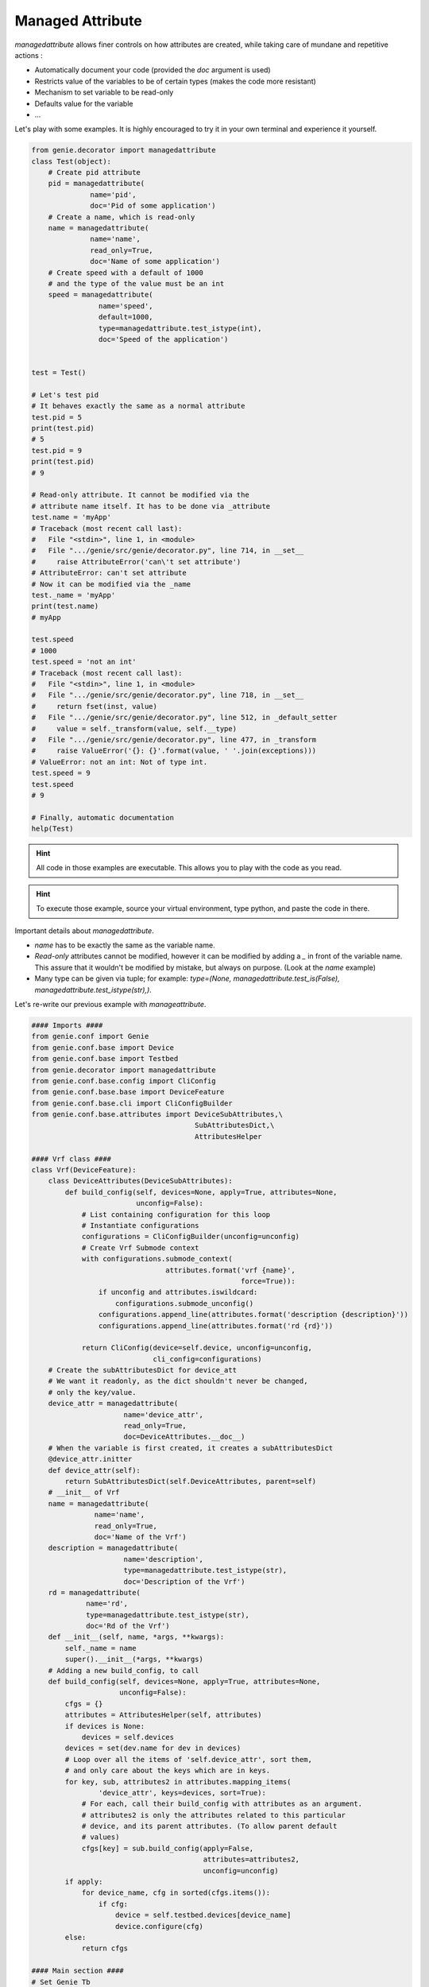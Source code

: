 .. _managedattribute:

Managed Attribute
=================


`managedattribute` allows finer controls on how attributes are created, while
taking care of mundane and repetitive actions :

* Automatically document your code (provided the `doc` argument is used)
* Restricts value of the variables to be of certain types (makes the code more
  resistant)
* Mechanism to set variable to be read-only
* Defaults value for the variable
* ...

Let's play with some examples. It is highly encouraged to try
it in your own terminal and experience it yourself.

.. code-block:: python

    from genie.decorator import managedattribute
    class Test(object):
        # Create pid attribute
        pid = managedattribute(
                  name='pid',
                  doc='Pid of some application')
        # Create a name, which is read-only
        name = managedattribute(
                  name='name',
                  read_only=True,
                  doc='Name of some application')
        # Create speed with a default of 1000
        # and the type of the value must be an int
        speed = managedattribute(
                    name='speed',
                    default=1000,
                    type=managedattribute.test_istype(int),
                    doc='Speed of the application')


    test = Test()

    # Let's test pid
    # It behaves exactly the same as a normal attribute
    test.pid = 5
    print(test.pid)
    # 5
    test.pid = 9
    print(test.pid)
    # 9

    # Read-only attribute. It cannot be modified via the
    # attribute name itself. It has to be done via _attribute
    test.name = 'myApp'
    # Traceback (most recent call last):
    #   File "<stdin>", line 1, in <module>
    #   File ".../genie/src/genie/decorator.py", line 714, in __set__
    #     raise AttributeError('can\'t set attribute')
    # AttributeError: can't set attribute
    # Now it can be modified via the _name
    test._name = 'myApp'
    print(test.name)
    # myApp

    test.speed
    # 1000
    test.speed = 'not an int'
    # Traceback (most recent call last):
    #   File "<stdin>", line 1, in <module>
    #   File ".../genie/src/genie/decorator.py", line 718, in __set__
    #     return fset(inst, value)
    #   File ".../genie/src/genie/decorator.py", line 512, in _default_setter
    #     value = self._transform(value, self.__type)
    #   File ".../genie/src/genie/decorator.py", line 477, in _transform
    #     raise ValueError('{}: {}'.format(value, ' '.join(exceptions)))
    # ValueError: not an int: Not of type int.
    test.speed = 9
    test.speed
    # 9

    # Finally, automatic documentation
    help(Test)

.. hint::

    All code in those examples are executable. This allows you to play
    with the code as you read.

.. hint::

    To execute those example, source your virtual environment,
    type python, and paste the code in there.

Important details about `managedattribute`.

* `name` has to be exactly the same as the variable name.
* `Read-only` attributes cannot be modified, however it can be modified by
  adding a `_` in front of the variable name. This assure that it wouldn't be
  modified by mistake, but always on purpose. (Look at the `name` example)
* Many type can be given via tuple; for example:
  `type=(None, managedattribute.test_is(False),
  managedattribute.test_istype(str),)`.

Let's re-write our previous example with `manageattribute`.

.. code-block:: python

    #### Imports ####
    from genie.conf import Genie
    from genie.conf.base import Device
    from genie.conf.base import Testbed
    from genie.decorator import managedattribute
    from genie.conf.base.config import CliConfig
    from genie.conf.base.base import DeviceFeature
    from genie.conf.base.cli import CliConfigBuilder
    from genie.conf.base.attributes import DeviceSubAttributes,\
                                           SubAttributesDict,\
                                           AttributesHelper

    #### Vrf class ####
    class Vrf(DeviceFeature):
        class DeviceAttributes(DeviceSubAttributes):
            def build_config(self, devices=None, apply=True, attributes=None,
                             unconfig=False):
                # List containing configuration for this loop
                # Instantiate configurations
                configurations = CliConfigBuilder(unconfig=unconfig)
                # Create Vrf Submode context
                with configurations.submode_context(
                                    attributes.format('vrf {name}',
                                                      force=True)):
                    if unconfig and attributes.iswildcard:
                        configurations.submode_unconfig()
                    configurations.append_line(attributes.format('description {description}'))
                    configurations.append_line(attributes.format('rd {rd}'))

                return CliConfig(device=self.device, unconfig=unconfig,
                                 cli_config=configurations)
        # Create the subAttributesDict for device_att
        # We want it readonly, as the dict shouldn't never be changed,
        # only the key/value.
        device_attr = managedattribute(
                          name='device_attr',
                          read_only=True,
                          doc=DeviceAttributes.__doc__)
        # When the variable is first created, it creates a subAttributesDict
        @device_attr.initter
        def device_attr(self):
            return SubAttributesDict(self.DeviceAttributes, parent=self)
        # __init__ of Vrf
        name = managedattribute(
                   name='name',
                   read_only=True,
                   doc='Name of the Vrf')
        description = managedattribute(
                          name='description',
                          type=managedattribute.test_istype(str),
                          doc='Description of the Vrf')
        rd = managedattribute(
                 name='rd',
                 type=managedattribute.test_istype(str),
                 doc='Rd of the Vrf')
        def __init__(self, name, *args, **kwargs):
            self._name = name
            super().__init__(*args, **kwargs)
        # Adding a new build_config, to call
        def build_config(self, devices=None, apply=True, attributes=None,
                         unconfig=False):
            cfgs = {}
            attributes = AttributesHelper(self, attributes)
            if devices is None:
                devices = self.devices
            devices = set(dev.name for dev in devices)
            # Loop over all the items of 'self.device_attr', sort them,
            # and only care about the keys which are in keys.
            for key, sub, attributes2 in attributes.mapping_items(
                    'device_attr', keys=devices, sort=True):
                # For each, call their build_config with attributes as an argument.
                # attributes2 is only the attributes related to this particular
                # device, and its parent attributes. (To allow parent default
                # values)
                cfgs[key] = sub.build_config(apply=False,
                                             attributes=attributes2,
                                             unconfig=unconfig)
            if apply:
                for device_name, cfg in sorted(cfgs.items()):
                    if cfg:
                        device = self.testbed.devices[device_name]
                        device.configure(cfg)
            else:
                return cfgs

    #### Main section ####
    # Set Genie Tb
    testbed = Testbed()
    Genie.testbed = testbed
    dev1 = Device(name='pe1', testbed=testbed, os='nxos')
    dev2 = Device(name='pe2', testbed=testbed, os='nxos')
    vrf1 = Vrf(name='blue')

    # Let's add a specific description, and a default one
    vrf1.device_attr[dev1.name].description = 'Pe1 blue vrf'
    vrf1.description = 'Default description'

    # And same RD for both, we can set it at the parent level as we want it
    # to be of the same value
    vrf1.rd = '800:1'
    print(vrf1.build_config(devices=[dev1, dev2], apply=False))
    # {'pe2': 'vrf blue\n description Default description\n rd 800:1\n exit',
    #  'pe1': 'vrf blue\n description Pe1 blue vrf\n rd 800:1\n exit'}

    help(Vrf)

We've seen the following arguments :

* name : Must match the name of the variable
* default : Default value for this variable
* read_only : The variable cannot be written to, except using `_` in front of it it also cannot have a type.
* doc : Set documentation
* The use of `initter` to initialize class for using `SubAttributesDict`
